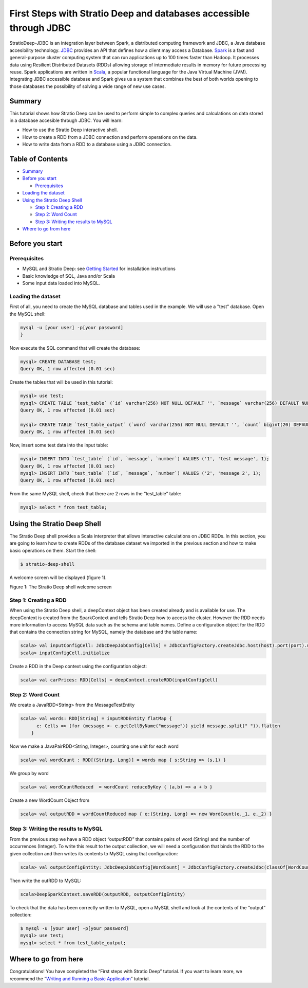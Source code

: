 First Steps with Stratio Deep and databases accessible through JDBC
*******************************************************************

StratioDeep-JDBC is an integration layer between Spark, a distributed
computing framework and JDBC, a Java database accesibility technology.
`JDBC <http://www.oracle.com/technetwork/java/javase/jdbc/index.html>`__
provides an API that defines how a client may access a Database.
`Spark <http://spark.incubator.apache.org/>`__ is a fast and
general-purpose cluster computing system that can run applications up to
100 times faster than Hadoop. It processes data using Resilient
Distributed Datasets (RDDs) allowing storage of intermediate results in
memory for future processing reuse. Spark applications are written in
`Scala <http://www.scala-lang.org/>`__, a popular functional language
for the Java Virtual Machine (JVM). Integrating JDBC accessible database
and Spark gives us a system that combines the best of both worlds
opening to those databases the possibility of solving a wide range of
new use cases.

Summary
=======

This tutorial shows how Stratio Deep can be used to perform simple to
complex queries and calculations on data stored in a database accesible
through JDBC. You will learn:

-  How to use the Stratio Deep interactive shell.
-  How to create a RDD from a JDBC connection and perform operations on
   the data.
-  How to write data from a RDD to a database using a JDBC connection.

Table of Contents
=================

-  `Summary <#summary>`__
-  `Before you start <#before-you-start>`__

   -  `Prerequisites <#prerequisites>`__

-  `Loading the dataset <#loading-the-dataset>`__
-  `Using the Stratio Deep Shell <#using-the-stratio-deep-shell>`__

   -  `Step 1: Creating a RDD <#step-1-creating-a-rdd>`__
   -  `Step 2: Word Count <#step-2-word-count>`__
   -  `Step 3: Writing the results to
      MySQL <#step-3-writing-the-results-to-mysql>`__

-  `Where to go from here <#where-to-go-from-here>`__

Before you start
================

Prerequisites
-------------

-  MySQL and Stratio Deep: see `Getting Started </getting-started.md>`__
   for installation instructions
-  Basic knowledge of SQL, Java and/or Scala
-  Some input data loaded into MySQL.

Loading the dataset
-------------------

First of all, you need to create the MySQL database and tables used in
the example. We will use a "test" database. Open the MySQL shell:

.. code:: shell-session

    mysql -u [your user] -p[your password]
    }

Now execute the SQL command that will create the database:

.. code:: shell-session

    mysql> CREATE DATABASE test;
    Query OK, 1 row affected (0.01 sec)

Create the tables that will be used in this tutorial:

.. code:: shell-session

    mysql> use test;
    mysql> CREATE TABLE `test_table` (`id` varchar(256) NOT NULL DEFAULT '', `message` varchar(256) DEFAULT NULL, `number` bigint(20) DEFAULT NULL, PRIMARY KEY (`id`)) ENGINE=InnoDB;
    Query OK, 1 row affected (0.01 sec)

    mysql> CREATE TABLE `test_table_output` (`word` varchar(256) NOT NULL DEFAULT '', `count` bigint(20) DEFAULT NULL, PRIMARY KEY (`word`)) ENGINE=InnoDB;
    Query OK, 1 row affected (0.01 sec)

Now, insert some test data into the input table:

.. code:: shell-session

    mysql> INSERT INTO `test_table` (`id`, `message`, `number`) VALUES ('1', 'test message', 1);
    Query OK, 1 row affected (0.01 sec)
    mysql> INSERT INTO `test_table` (`id`, `message`, `number`) VALUES ('2', 'message 2', 1);
    Query OK, 1 row affected (0.01 sec)

From the same MySQL shell, check that there are 2 rows in the
“test\_table” table:

.. code:: shell-session

    mysql> select * from test_table;

Using the Stratio Deep Shell
============================

The Stratio Deep shell provides a Scala interpreter that allows
interactive calculations on JDBC RDDs. In this section, you are going to
learn how to create RDDs of the database dataset we imported in the
previous section and how to make basic operations on them. Start the
shell:

.. code:: shell-session

    $ stratio-deep-shell

A welcome screen will be displayed (figure 1).

| |Stratio Deep shell Welcome Screen|
| Figure 1: The Stratio Deep shell welcome screen

Step 1: Creating a RDD
----------------------

When using the Stratio Deep shell, a deepContext object has been created
already and is available for use. The deepContext is created from the
SparkContext and tells Stratio Deep how to access the cluster. However
the RDD needs more information to access MySQL data such as the schema
and table names. Define a configuration object for the RDD that contains
the connection string for MySQL, namely the database and the table name:

.. code:: shell-session

    scala> val inputConfigCell: JdbcDeepJobConfig[Cells] = JdbcConfigFactory.createJdbc.host(host).port(port).username(user).password(password).driverClass(driverClass).database(database).table(table)
    scala> inputConfigCell.initialize

Create a RDD in the Deep context using the configuration object:

.. code:: shell-session

    scala> val carPrices: RDD[Cells] = deepContext.createRDD(inputConfigCell)

Step 2: Word Count
------------------

We create a JavaRDD<String> from the MessageTestEntity

.. code:: shell-session

    scala> val words: RDD[String] = inputRDDEntity flatMap {
          e: Cells => (for (message <- e.getCellByName("message")) yield message.split(" ")).flatten
        }

Now we make a JavaPairRDD<String, Integer>, counting one unit for each
word

.. code:: shell-session

    scala> val wordCount : RDD[(String, Long)] = words map { s:String => (s,1) }

We group by word

.. code:: shell-session

    scala> val wordCountReduced  = wordCount reduceByKey { (a,b) => a + b }

Create a new WordCount Object from

.. code:: shell-session

    scala> val outputRDD = wordCountReduced map { e:(String, Long) => new WordCount(e._1, e._2) }

Step 3: Writing the results to MySQL
------------------------------------

From the previous step we have a RDD object “outputRDD” that contains
pairs of word (String) and the number of occurrences (Integer). To write
this result to the output collection, we will need a configuration that
binds the RDD to the given collection and then writes its contents to
MySQL using that configuration:

.. code:: shell-session

    scala> val outputConfigEntity: JdbcDeepJobConfig[WordCount] = JdbcConfigFactory.createJdbc(classOf[WordCount]).host(host).port(port).username(user).password(password).driverClass(driverClass).database(database).table(table)

Then write the outRDD to MySQL:

.. code:: shell-session

    scala>DeepSparkContext.saveRDD(outputRDD, outputConfigEntity)

To check that the data has been correctly written to MySQL, open a MySQL
shell and look at the contents of the “output” collection:

.. code:: shell-session

    $ mysql -u [your user] -p[your password]
    mysql> use test;
    mysql> select * from test_table_output;

Where to go from here
=====================

Congratulations! You have completed the “First steps with Stratio Deep”
tutorial. If you want to learn more, we recommend the “\ `Writing and
Running a Basic Application <t40-basic-application.md>`__\ ” tutorial.

.. |Stratio Deep shell Welcome Screen| image:: http://www.openstratio.org/wp-content/uploads/2014/01/stratio-deep-shell-WelcomeScreen.png
